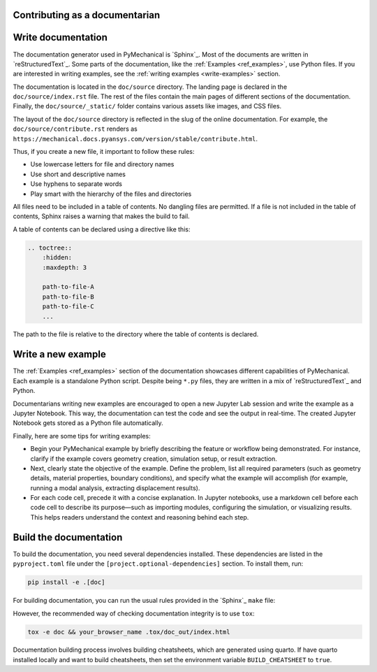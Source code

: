 Contributing as a documentarian
===============================

.. grid:: 1 1 3 3

    .. grid-item-card:: :fa:`pencil` Write documentation
        :padding: 2 2 2 2
        :link: write-documentation
        :link-type: ref

        Explain how to get started, use, and contribute to the project.

    .. grid-item-card:: :fa:`laptop-code` Add a new example
        :padding: 2 2 2 2
        :link: write-examples
        :link-type: ref

        Showcase the capabilities of PyMechanical by adding a new example.

    .. grid-item-card:: :fa:`file-code` Build the documentation
        :padding: 2 2 2 2
        :link: build-documentation
        :link-type: ref

        Render the documentation to see your changes reflected.

.. _write-documentation:

Write documentation
===================

The documentation generator used in PyMechanical is `Sphinx`_. Most of the documents
are written in `reStructuredText`_. Some parts of the documentation, like the
:ref:`Examples <ref_examples>`, use Python files. If
you are interested in writing examples, see the :ref:`writing examples <write-examples>`
section.

The documentation is located in the ``doc/source`` directory. The landing page
is declared in the ``doc/source/index.rst`` file. The rest of the files contain
the main pages of different sections of the documentation. Finally, the
``doc/source/_static/`` folder contains various assets like images, and CSS
files.

The layout of the ``doc/source`` directory is reflected in the slug of the
online documentation. For example, the
``doc/source/contribute.rst`` renders as
``https://mechanical.docs.pyansys.com/version/stable/contribute.html``.

Thus, if you create a new file, it important to follow these rules:

- Use lowercase letters for file and directory names
- Use short and descriptive names
- Use hyphens to separate words
- Play smart with the hierarchy of the files and directories

All files need to be included in a table of contents. No dangling files are
permitted. If a file is not included in the table of contents, Sphinx raises a
warning that makes the build to fail.

A table of contents can be declared using a directive like this:

.. code-block:: rst

    .. toctree::
        :hidden:
        :maxdepth: 3

        path-to-file-A
        path-to-file-B
        path-to-file-C
        ...

The path to the file is relative to the directory where the table of contents
is declared.

.. _write-examples:

Write a new example
===================

The :ref:`Examples <ref_examples>` section of the documentation showcases different
capabilities of PyMechanical. Each example is a standalone Python script. Despite
being ``*.py`` files, they are written in a mix of `reStructuredText`_ and Python.

Documentarians writing new examples are encouraged to open a new Jupyter Lab
session and write the example as a Jupyter Notebook. This way, the
documentation can test the code and see the output in real-time. The created
Jupyter Notebook gets stored as a Python file automatically.

Finally, here are some tips for writing examples:

- Begin your PyMechanical example by briefly describing the feature or workflow being demonstrated.
  For instance, clarify if the example covers geometry creation, simulation setup, or result extraction.

- Next, clearly state the objective of the example.
  Define the problem, list all required parameters (such as geometry details, material properties,
  boundary conditions), and specify what the example will accomplish
  (for example, running a modal analysis, extracting displacement results).

- For each code cell, precede it with a concise explanation. In Jupyter notebooks,
  use a markdown cell before each code cell to describe its purpose—such as importing modules,
  configuring the simulation, or visualizing results. This helps readers understand the context
  and reasoning behind each step.


.. _build-documentation:

Build the documentation
=======================

To build the documentation,  you need several dependencies installed.
These dependencies are listed in the ``pyproject.toml`` file under the
``[project.optional-dependencies]`` section. To install them, run:

.. code-block:: bash

    pip install -e .[doc]

For building documentation, you can run the usual rules provided in the
`Sphinx`_ ``make`` file:

.. tab-set::

    .. tab-item:: Linux / macOS

        .. code-block:: bash

            make -C doc clean
            make -C doc html
            your_browser_name doc/html/index.html

    .. tab-item:: Windows

        .. code-block:: text

            doc\make clean
            doc\make html
            start .\doc\_build\html\index.html

However, the recommended way of checking documentation integrity is to use
``tox``:

.. code:: bash

    tox -e doc && your_browser_name .tox/doc_out/index.html

Documentation building process involves building cheatsheets, which are generated using
quarto. If have quarto installed locally and want to build cheatsheets, then set the
environment variable ``BUILD_CHEATSHEET`` to ``true``.

